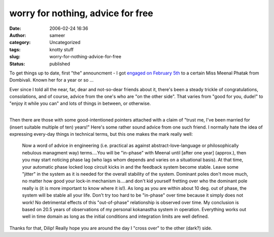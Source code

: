 worry for nothing, advice for free
##################################
:date: 2006-02-24 16:36
:author: sameer
:category: Uncategorized
:tags: knotty stuff
:slug: worry-for-nothing-advice-for-free
:status: published

To get things up to date, first "the" announcment - I got `engaged on February 5th <http://www.it.iitb.ac.in/~sameerds/snaps/engg/>`__ to a certain Miss Meenal Phatak from Dombivali. Known her for a year or so ...

Ever since I told all the near, far, dear and not-so-dear friends about it, there's been a steady trickle of congratulations, consolations, and of course, advice from the one's who are "on the other side". That varies from "good for you, dude!" to "enjoy it while you can" and lots of things in between, or otherwise.

| 
| Then there are those with some good-intentioned pointers attached with a claim of "trust me, I've been married for (insert suitable multiple of ten) years!" Here's some rather sound advice from one such friend. I normally hate the idea of expressing every-day things in technical terms, but this one makes the mark really well:

   Now a word of advice in engineering (i.e. practical as against abstract-love-language or philosophically nebulous managment way) terms....You will be "in-phase" with Meenal until [after one year] (approx.), then you may start noticing phase lag (who lags whom depends and varies on a situational basis). At that time, your automatic phase locked loop circuit kicks in and the feedback system become stable. Leave some "jitter" in the system as it is needed for the overall stability of the system. Dominant poles don't move much, no matter how good your lock-in mechanism is....and don't kid yourself fretting over who the dominant pole really is (it is more important to know where it is!). As long as you are within about 10 deg. out of phase, the system will be stable all your life. Don't try too hard to be "in-phase" over time because it simply does not work! No detrimental effects of this "out-of-phase" relationship is observed over time. My conclusion is based on 20.5 years of observations of my personal kokanastha system in operation. Everything works out well in time domain as long as the initial conditions and integration limits are well defined.

Thanks for that, Dilip! Really hope you are around the day I "cross over" to the other (dark?) side.

